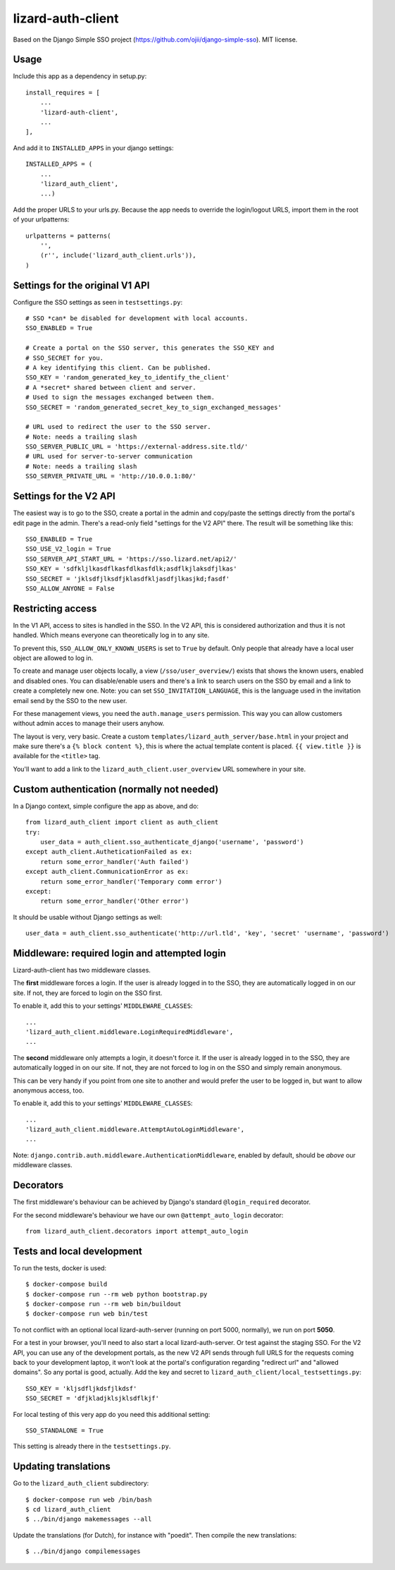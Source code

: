 lizard-auth-client
==========================================

.. image:: https://travis-ci.org/lizardsystem/lizard-auth-client.svg?branch=reinout-next-nxt-removal
    :target: https://travis-ci.org/lizardsystem/lizard-auth-client


.. image:: https://coveralls.io/repos/lizardsystem/lizard-auth-client/badge.svg?branch=reinout-next-nxt-removal&service=github
  :target: https://coveralls.io/github/lizardsystem/lizard-auth-client?branch=reinout-next-nxt-removal



Based on the Django Simple SSO project (https://github.com/ojii/django-simple-sso). MIT license.


Usage
-----

Include this app as a dependency in setup.py::

    install_requires = [
        ...
        'lizard-auth-client',
        ...
    ],

And add it to ``INSTALLED_APPS`` in your django settings::

    INSTALLED_APPS = (
        ...
        'lizard_auth_client',
        ...)

Add the proper URLS to your urls.py. Because the app needs to override the login/logout URLS,
import them in the root of your urlpatterns::

    urlpatterns = patterns(
        '',
        (r'', include('lizard_auth_client.urls')),
    )


Settings for the original V1 API
--------------------------------

Configure the SSO settings as seen in ``testsettings.py``::

    # SSO *can* be disabled for development with local accounts.
    SSO_ENABLED = True

    # Create a portal on the SSO server, this generates the SSO_KEY and
    # SSO_SECRET for you.
    # A key identifying this client. Can be published.
    SSO_KEY = 'random_generated_key_to_identify_the_client'
    # A *secret* shared between client and server.
    # Used to sign the messages exchanged between them.
    SSO_SECRET = 'random_generated_secret_key_to_sign_exchanged_messages'

    # URL used to redirect the user to the SSO server.
    # Note: needs a trailing slash
    SSO_SERVER_PUBLIC_URL = 'https://external-address.site.tld/'
    # URL used for server-to-server communication
    # Note: needs a trailing slash
    SSO_SERVER_PRIVATE_URL = 'http://10.0.0.1:80/'


Settings for the V2 API
-----------------------

The easiest way is to go to the SSO, create a portal in the admin and copy/paste
the settings directly from the portal's edit page in the admin. There's a
read-only field "settings for the V2 API" there. The result will be something
like this::

    SSO_ENABLED = True
    SSO_USE_V2_login = True
    SSO_SERVER_API_START_URL = 'https://sso.lizard.net/api2/'
    SSO_KEY = 'sdfkljlkasdflkasfdlkasfdlk;asdflkjlaksdfjlkas'
    SSO_SECRET = 'jklsdfjlksdfjklasdfkljasdfjlkasjkd;fasdf'
    SSO_ALLOW_ANYONE = False


Restricting access
------------------

In the V1 API, access to sites is handled in the SSO. In the V2 API, this is
considered authorization and thus it is not handled. Which means everyone can
theoretically log in to any site.

To prevent this, ``SSO_ALLOW_ONLY_KNOWN_USERS`` is set to ``True`` by
default. Only people that already have a local user object are allowed to log
in.

To create and manage user objects locally, a view (``/sso/user_overview/``)
exists that shows the known users, enabled and disabled ones. You can
disable/enable users and there's a link to search users on the SSO by email
and a link to create a completely new one. Note: you can set
``SSO_INVITATION_LANGUAGE``, this is the language used in the invitation email
send by the SSO to the new user.

For these management views, you need the ``auth.manage_users``
permission. This way you can allow customers without admin acces to manage
their users anyhow.

The layout is very, very basic. Create a custom
``templates/lizard_auth_server/base.html`` in your project and make sure
there's a ``{% block content %}``, this is where the actual template content
is placed. ``{{ view.title }}`` is available for the ``<title>`` tag.

You'll want to add a link to the ``lizard_auth_client.user_overview`` URL
somewhere in your site.


Custom authentication (normally not needed)
-------------------------------------------

In a Django context, simple configure the app as above, and do::

    from lizard_auth_client import client as auth_client
    try:
        user_data = auth_client.sso_authenticate_django('username', 'password')
    except auth_client.AutheticationFailed as ex:
        return some_error_handler('Auth failed')
    except auth_client.CommunicationError as ex:
        return some_error_handler('Temporary comm error')
    except:
        return some_error_handler('Other error')

It should be usable without Django settings as well::

    user_data = auth_client.sso_authenticate('http://url.tld', 'key', 'secret' 'username', 'password')


Middleware: required login and attempted login
----------------------------------------------

Lizard-auth-client has two middleware classes.

The **first** middleware forces a login. If the user is already logged in to the
SSO, they are automatically logged in on our site. If not, they are forced to
login on the SSO first.

To enable it, add this to your settings' ``MIDDLEWARE_CLASSES``::

    ...
    'lizard_auth_client.middleware.LoginRequiredMiddleware',
    ...

The **second** middleware only attempts a login, it doesn't force it. If the
user is already logged in to the SSO, they are automatically logged in on our
site. If not, they are not forced to log in on the SSO and simply remain
anonymous.

This can be very handy if you point from one site to another and would prefer
the user to be logged in, but want to allow anonymous access, too.

To enable it, add this to your settings' ``MIDDLEWARE_CLASSES``::

    ...
    'lizard_auth_client.middleware.AttemptAutoLoginMiddleware',
    ...

Note: ``django.contrib.auth.middleware.AuthenticationMiddleware``, enabled by
default, should be *above* our middleware classes.


Decorators
----------

The first middleware's behaviour can be achieved by Django's standard
``@login_required`` decorator.

For the second middleware's behaviour we have our own ``@attempt_auto_login``
decorator::

    from lizard_auth_client.decorators import attempt_auto_login


Tests and local development
---------------------------

To run the tests, docker is used::

    $ docker-compose build
    $ docker-compose run --rm web python bootstrap.py
    $ docker-compose run --rm web bin/buildout
    $ docker-compose run web bin/test

To not conflict with an optional local lizard-auth-server (running on port
5000, normally), we run on port **5050**.

For a test in your browser, you'll need to also start a local
lizard-auth-server. Or test against the staging SSO. For the V2 API, you can
use any of the development portals, as the new V2 API sends through full URLS
for the requests coming back to your development laptop, it won't look at the
portal's configuration regarding "redirect url" and "allowed domains". So any
portal is good, actually. Add the key and secret to
``lizard_auth_client/local_testsettings.py``::

    SSO_KEY = 'kljsdfljkdsfjlkdsf'
    SSO_SECRET = 'dfjkladjklsjklsdflkjf'

For local testing of this very app do you need this additional setting::

    SSO_STANDALONE = True

This setting is already there in the ``testsettings.py``.


Updating translations
---------------------

Go to the ``lizard_auth_client`` subdirectory::

    $ docker-compose run web /bin/bash
    $ cd lizard_auth_client
    $ ../bin/django makemessages --all

Update the translations (for Dutch), for instance with "poedit". Then compile
the new translations::

    $ ../bin/django compilemessages
